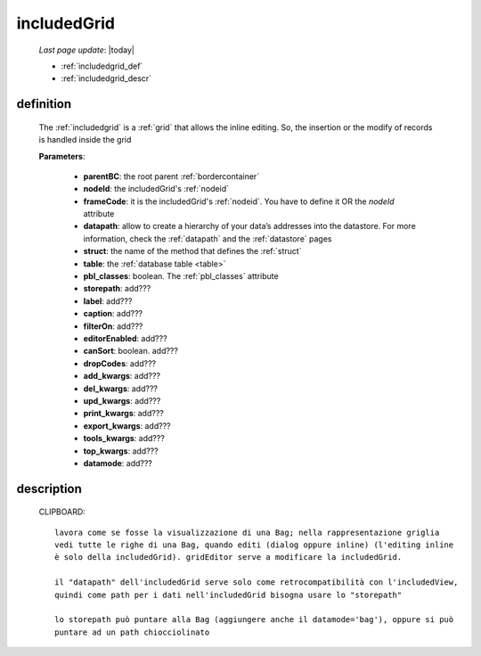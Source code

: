 .. _includedgrid:

============
includedGrid
============

    *Last page update*: |today|
    
    * :ref:`includedgrid_def`
    * :ref:`includedgrid_descr`
    
.. _includedgrid_def:

definition
==========

    .. method:: includedGrid(self,parentBC,nodeId=None,frameCode=None,datapath=None,struct=None,table=None,pbl_classes=True,storepath=None,label=None,caption=None,filterOn=None,editorEnabled=None,canSort=True,dropCodes=None,add_kwargs=None,del_kwargs=None,upd_kwargs=None,print_kwargs=None,export_kwargs=None,tools_kwargs=None,top_kwargs=None,datamode=None,**kwargs)
    
    The :ref:`includedgrid` is a :ref:`grid` that allows the inline editing. So, the insertion
    or the modify of records is handled inside the grid
    
    **Parameters**: 
                    
                    * **parentBC**: the root parent :ref:`bordercontainer`
                    * **nodeId**: the includedGrid's :ref:`nodeid`
                    * **frameCode**: it is the includedGrid's :ref:`nodeid`. You have to define it OR the *nodeId* attribute
                    * **datapath**: allow to create a hierarchy of your data’s addresses into the datastore.
                      For more information, check the :ref:`datapath` and the :ref:`datastore` pages
                    * **struct**: the name of the method that defines the :ref:`struct`
                    * **table**: the :ref:`database table <table>`
                    * **pbl_classes**: boolean. The :ref:`pbl_classes` attribute
                    * **storepath**: add???
                    * **label**: add???
                    * **caption**: add???
                    * **filterOn**: add???
                    * **editorEnabled**: add???
                    * **canSort**: boolean. add???
                    * **dropCodes**: add???
                    * **add_kwargs**: add???
                    * **del_kwargs**: add???
                    * **upd_kwargs**: add???
                    * **print_kwargs**: add???
                    * **export_kwargs**: add???
                    * **tools_kwargs**: add???
                    * **top_kwargs**: add???
                    * **datamode**: add???
    
.. _includedgrid_descr:

description
===========

    CLIPBOARD::
    
        lavora come se fosse la visualizzazione di una Bag; nella rappresentazione griglia
        vedi tutte le righe di una Bag, quando editi (dialog oppure inline) (l'editing inline
        è solo della includedGrid). gridEditor serve a modificare la includedGrid.
        
        il "datapath" dell'includedGrid serve solo come retrocompatibilità con l'includedView,
        quindi come path per i dati nell'includedGrid bisogna usare lo "storepath"
        
        lo storepath può puntare alla Bag (aggiungere anche il datamode='bag'), oppure si può
        puntare ad un path chiocciolinato